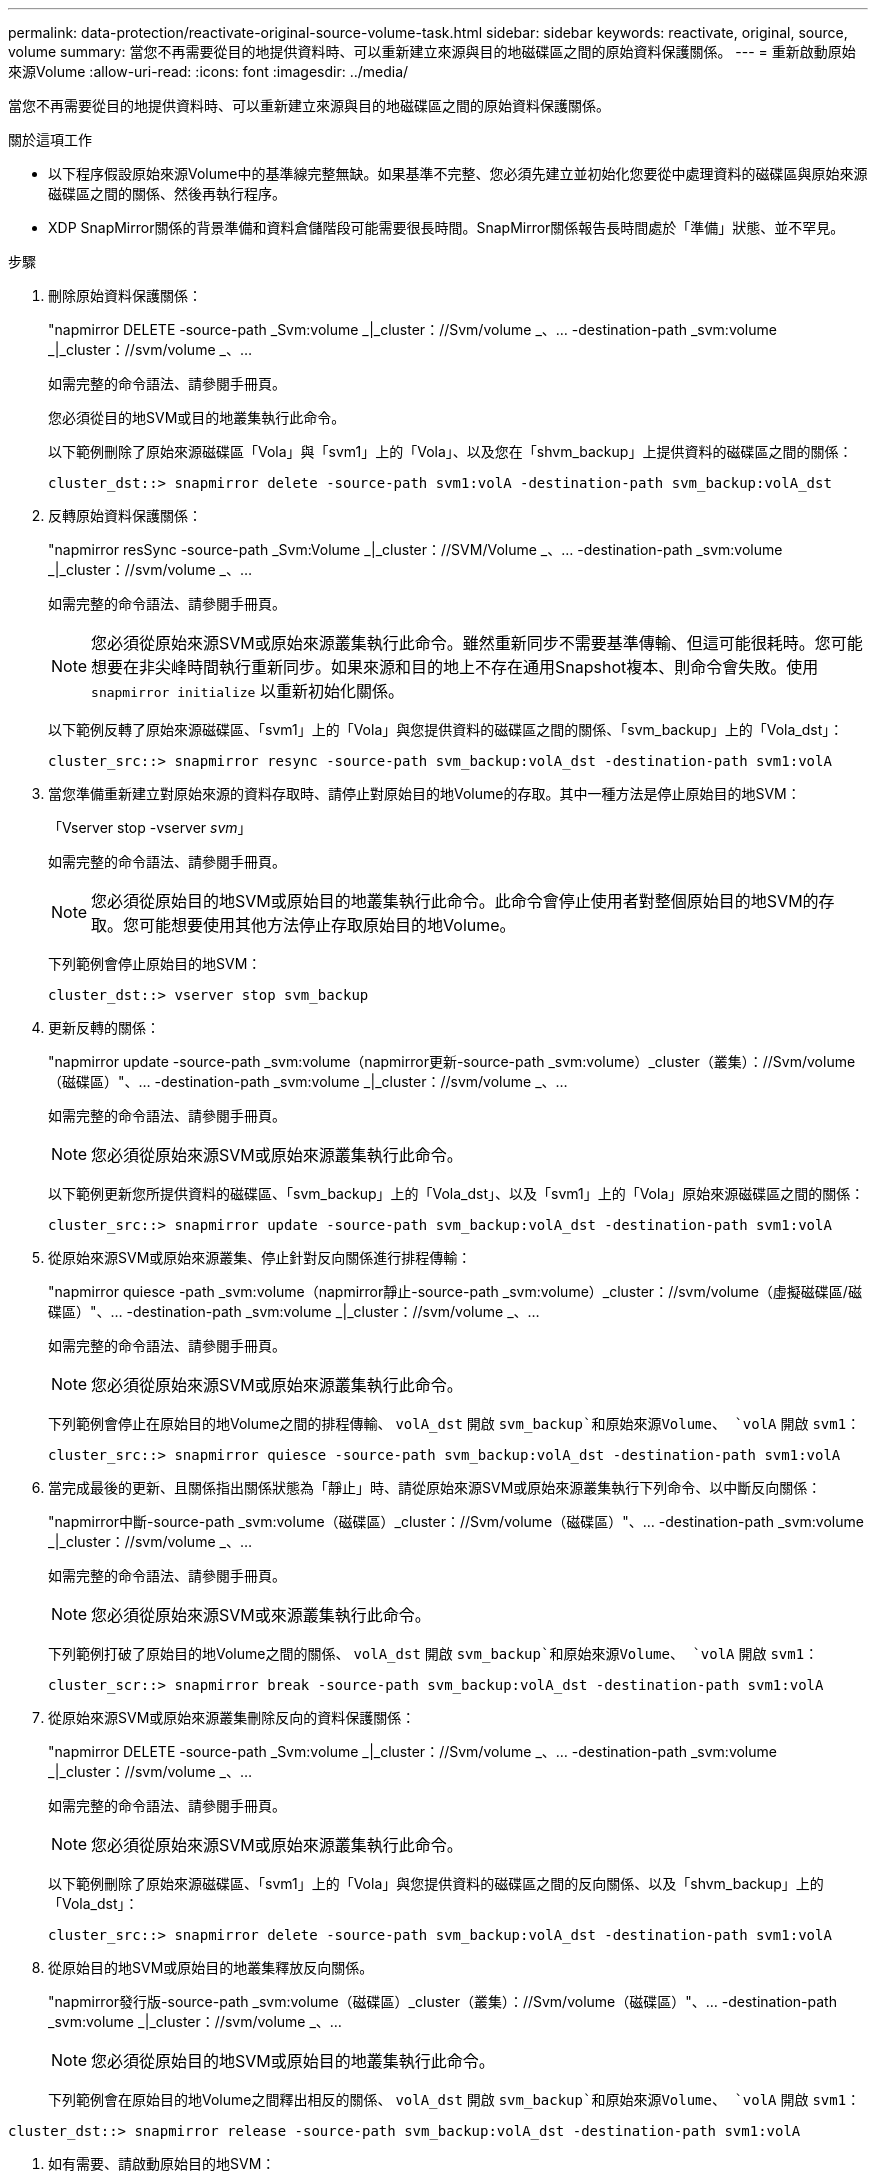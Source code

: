 ---
permalink: data-protection/reactivate-original-source-volume-task.html 
sidebar: sidebar 
keywords: reactivate, original, source, volume 
summary: 當您不再需要從目的地提供資料時、可以重新建立來源與目的地磁碟區之間的原始資料保護關係。 
---
= 重新啟動原始來源Volume
:allow-uri-read: 
:icons: font
:imagesdir: ../media/


[role="lead"]
當您不再需要從目的地提供資料時、可以重新建立來源與目的地磁碟區之間的原始資料保護關係。

.關於這項工作
* 以下程序假設原始來源Volume中的基準線完整無缺。如果基準不完整、您必須先建立並初始化您要從中處理資料的磁碟區與原始來源磁碟區之間的關係、然後再執行程序。
* XDP SnapMirror關係的背景準備和資料倉儲階段可能需要很長時間。SnapMirror關係報告長時間處於「準備」狀態、並不罕見。


.步驟
. 刪除原始資料保護關係：
+
"napmirror DELETE -source-path _Svm:volume _|_cluster：//Svm/volume _、... -destination-path _svm:volume _|_cluster：//svm/volume _、...

+
如需完整的命令語法、請參閱手冊頁。

+
您必須從目的地SVM或目的地叢集執行此命令。

+
以下範例刪除了原始來源磁碟區「Vola」與「svm1」上的「Vola」、以及您在「shvm_backup」上提供資料的磁碟區之間的關係：

+
[listing]
----
cluster_dst::> snapmirror delete -source-path svm1:volA -destination-path svm_backup:volA_dst
----
. 反轉原始資料保護關係：
+
"napmirror resSync -source-path _Svm:Volume _|_cluster：//SVM/Volume _、... -destination-path _svm:volume _|_cluster：//svm/volume _、...

+
如需完整的命令語法、請參閱手冊頁。

+
[NOTE]
====
您必須從原始來源SVM或原始來源叢集執行此命令。雖然重新同步不需要基準傳輸、但這可能很耗時。您可能想要在非尖峰時間執行重新同步。如果來源和目的地上不存在通用Snapshot複本、則命令會失敗。使用 `snapmirror initialize` 以重新初始化關係。

====
+
以下範例反轉了原始來源磁碟區、「svm1」上的「Vola」與您提供資料的磁碟區之間的關係、「svm_backup」上的「Vola_dst」：

+
[listing]
----
cluster_src::> snapmirror resync -source-path svm_backup:volA_dst -destination-path svm1:volA
----
. 當您準備重新建立對原始來源的資料存取時、請停止對原始目的地Volume的存取。其中一種方法是停止原始目的地SVM：
+
「Vserver stop -vserver _svm_」

+
如需完整的命令語法、請參閱手冊頁。

+
[NOTE]
====
您必須從原始目的地SVM或原始目的地叢集執行此命令。此命令會停止使用者對整個原始目的地SVM的存取。您可能想要使用其他方法停止存取原始目的地Volume。

====
+
下列範例會停止原始目的地SVM：

+
[listing]
----
cluster_dst::> vserver stop svm_backup
----
. 更新反轉的關係：
+
"napmirror update -source-path _svm:volume（napmirror更新-source-path _svm:volume）_cluster（叢集）：//Svm/volume（磁碟區）"、... -destination-path _svm:volume _|_cluster：//svm/volume _、...

+
如需完整的命令語法、請參閱手冊頁。

+
[NOTE]
====
您必須從原始來源SVM或原始來源叢集執行此命令。

====
+
以下範例更新您所提供資料的磁碟區、「svm_backup」上的「Vola_dst」、以及「svm1」上的「Vola」原始來源磁碟區之間的關係：

+
[listing]
----
cluster_src::> snapmirror update -source-path svm_backup:volA_dst -destination-path svm1:volA
----
. 從原始來源SVM或原始來源叢集、停止針對反向關係進行排程傳輸：
+
"napmirror quiesce -path _svm:volume（napmirror靜止-source-path _svm:volume）_cluster：//svm/volume（虛擬磁碟區/磁碟區）"、... -destination-path _svm:volume _|_cluster：//svm/volume _、...

+
如需完整的命令語法、請參閱手冊頁。

+
[NOTE]
====
您必須從原始來源SVM或原始來源叢集執行此命令。

====
+
下列範例會停止在原始目的地Volume之間的排程傳輸、 `volA_dst` 開啟 `svm_backup`和原始來源Volume、 `volA` 開啟 `svm1`：

+
[listing]
----
cluster_src::> snapmirror quiesce -source-path svm_backup:volA_dst -destination-path svm1:volA
----
. 當完成最後的更新、且關係指出關係狀態為「靜止」時、請從原始來源SVM或原始來源叢集執行下列命令、以中斷反向關係：
+
"napmirror中斷-source-path _svm:volume（磁碟區）_cluster：//Svm/volume（磁碟區）"、... -destination-path _svm:volume _|_cluster：//svm/volume _、...

+
如需完整的命令語法、請參閱手冊頁。

+
[NOTE]
====
您必須從原始來源SVM或來源叢集執行此命令。

====
+
下列範例打破了原始目的地Volume之間的關係、 `volA_dst` 開啟 `svm_backup`和原始來源Volume、 `volA` 開啟 `svm1`：

+
[listing]
----
cluster_scr::> snapmirror break -source-path svm_backup:volA_dst -destination-path svm1:volA
----
. 從原始來源SVM或原始來源叢集刪除反向的資料保護關係：
+
"napmirror DELETE -source-path _Svm:volume _|_cluster：//Svm/volume _、... -destination-path _svm:volume _|_cluster：//svm/volume _、...

+
如需完整的命令語法、請參閱手冊頁。

+
[NOTE]
====
您必須從原始來源SVM或原始來源叢集執行此命令。

====
+
以下範例刪除了原始來源磁碟區、「svm1」上的「Vola」與您提供資料的磁碟區之間的反向關係、以及「shvm_backup」上的「Vola_dst」：

+
[listing]
----
cluster_src::> snapmirror delete -source-path svm_backup:volA_dst -destination-path svm1:volA
----
. 從原始目的地SVM或原始目的地叢集釋放反向關係。
+
"napmirror發行版-source-path _svm:volume（磁碟區）_cluster（叢集）：//Svm/volume（磁碟區）"、... -destination-path _svm:volume _|_cluster：//svm/volume _、...

+
[NOTE]
====
您必須從原始目的地SVM或原始目的地叢集執行此命令。

====
+
下列範例會在原始目的地Volume之間釋出相反的關係、 `volA_dst` 開啟 `svm_backup`和原始來源Volume、 `volA` 開啟 `svm1`：



[listing]
----
cluster_dst::> snapmirror release -source-path svm_backup:volA_dst -destination-path svm1:volA
----
. 如有需要、請啟動原始目的地SVM：
+
「vserver start -vserver _svm_」

+
如需完整的命令語法、請參閱手冊頁。

+
下列範例會啟動原始目的地SVM：

+
[listing]
----
cluster_dst::> vserver start svm_backup
----
. 從原始目的地重新建立原始資料保護關係：
+
"napmirror resSync -source-path _Svm:Volume _|_cluster：//SVM/Volume _、... -destination-path _svm:volume _|_cluster：//svm/volume _、...

+
如需完整的命令語法、請參閱手冊頁。

+
以下範例重新建立原始來源磁碟區、「svm1」上的「Vola」與原始目的地磁碟區、「shvm_backup」上的「Vola_dst」之間的關係：

+
[listing]
----
cluster_dst::> snapmirror resync -source-path svm1:volA -destination-path svm_backup:volA_dst
----


.完成後
使用「napmirror show」命令來驗證SnapMirror關係是否已建立。如需完整的命令語法、請參閱手冊頁。
